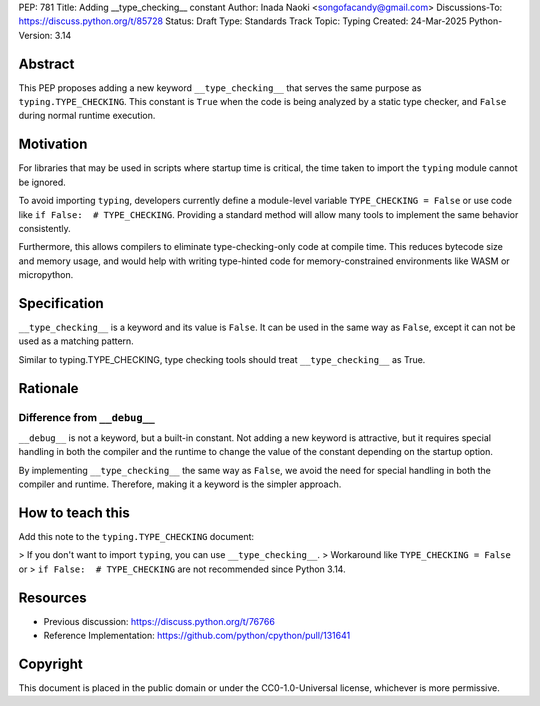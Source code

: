 PEP: 781
Title: Adding __type_checking__ constant
Author: Inada Naoki <songofacandy@gmail.com>
Discussions-To: https://discuss.python.org/t/85728
Status: Draft
Type: Standards Track
Topic: Typing
Created: 24-Mar-2025
Python-Version: 3.14


Abstract
========

This PEP proposes adding a new keyword ``__type_checking__`` that serves the
same purpose as ``typing.TYPE_CHECKING``.
This constant is ``True`` when the code is being analyzed by a static type
checker, and ``False`` during normal runtime execution.


Motivation
==========

For libraries that may be used in scripts where startup time is critical,
the time taken to import the ``typing`` module cannot be ignored.

To avoid importing ``typing``, developers currently define a module-level
variable ``TYPE_CHECKING = False`` or use code like
``if False:  # TYPE_CHECKING``.
Providing a standard method will allow many tools to implement the same
behavior consistently.

Furthermore, this allows compilers to eliminate type-checking-only code at
compile time. This reduces bytecode size and memory usage,
and would help with writing type-hinted code for memory-constrained
environments like WASM or micropython.


Specification
=============

``__type_checking__`` is a keyword and its value is ``False``.
It can be used in the same way as ``False``, except it can not be used as
a matching pattern.

Similar to typing.TYPE_CHECKING, type checking tools should treat
``__type_checking__`` as True.


Rationale
=========

Difference from ``__debug__``
-----------------------------

``__debug__`` is not a keyword, but a built-in constant.
Not adding a new keyword is attractive, but it requires special handling in
both the compiler and the runtime to change the value of the constant
depending on the startup option.

By implementing ``__type_checking__`` the same way as ``False``,
we avoid the need for special handling in both the compiler and runtime.
Therefore, making it a keyword is the simpler approach.


How to teach this
=================

Add this note to the ``typing.TYPE_CHECKING`` document:

> If you don't want to import ``typing``, you can use ``__type_checking__``.
> Workaround like ``TYPE_CHECKING = False`` or
> ``if False:  # TYPE_CHECKING`` are not recommended since Python 3.14.


Resources
=========

* Previous discussion: https://discuss.python.org/t/76766
* Reference Implementation: https://github.com/python/cpython/pull/131641


Copyright
=========

This document is placed in the public domain or under the
CC0-1.0-Universal license, whichever is more permissive.
